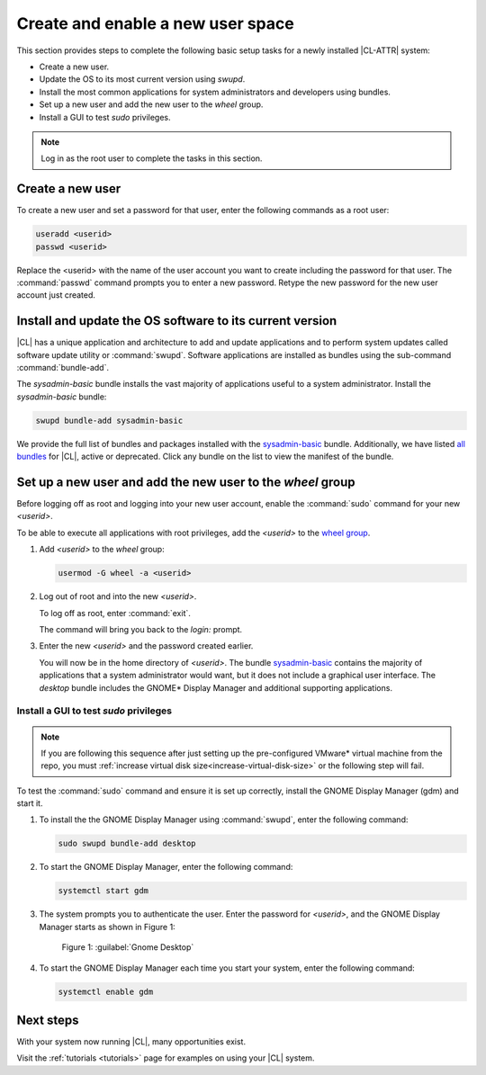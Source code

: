 .. _enable-user-space:

Create and enable a new user space
##################################

This section provides steps to complete the following basic setup tasks for
a newly installed |CL-ATTR| system:

* Create a new user.
* Update the OS to its most current version using `swupd`.
* Install the most common applications for system administrators and
  developers using bundles.
* Set up a new user and add the new user to the `wheel` group.
* Install a GUI to test `sudo` privileges.

.. note::
   Log in as the root user to complete the tasks in this
   section.

Create a new user
******************

To create a new user and set a password for that user, enter the following
commands as a root user:

.. code-block:: bash

   useradd <userid>
   passwd <userid>

Replace the <userid> with the name of the user account you want to create
including the password for that user. The :command:`passwd` command prompts
you to enter a new password. Retype the new password for the new user
account just created.

Install and update the OS software to its current version
*********************************************************

|CL| has a unique application and architecture to add and update applications
and to perform system updates called software update utility or
:command:`swupd`. Software applications are installed as bundles using the
sub-command :command:`bundle-add`.

The `sysadmin-basic` bundle installs the vast majority of
applications useful to a system administrator.
Install the `sysadmin-basic` bundle:

.. code-block:: bash

   swupd bundle-add sysadmin-basic

We provide the full list of bundles and packages installed with the
`sysadmin-basic`_ bundle. Additionally, we have listed
`all bundles`_ for |CL|, active or deprecated. Click any bundle on the
list to view the manifest of the bundle.

Set up a new user and add the new user to the `wheel` group
***********************************************************

Before logging off as root and logging into your new user account,
enable the :command:`sudo` command for your new `<userid>`.

To be able to execute all applications with root privileges, add the
`<userid>` to the `wheel group`_.

#. Add `<userid>` to the `wheel` group:

   .. code-block:: bash

      usermod -G wheel -a <userid>

#. Log out of root and into the new `<userid>`.

   To log off as root, enter :command:`exit`.

   The command will bring you back to the `login:` prompt.

#. Enter the new `<userid>` and the password created earlier.

   You will now be in the home directory of `<userid>`. The bundle
   `sysadmin-basic`_ contains the majority of applications that a system
   administrator would want, but it does not include a graphical user
   interface. The `desktop` bundle includes the GNOME\* Display Manager and
   additional supporting applications.

Install a GUI to test `sudo` privileges
========================================
.. note::

   If you are following this sequence after just setting up the
   pre-configured VMware\* virtual machine from the repo, you must
   :ref:`increase virtual disk size<increase-virtual-disk-size>` or the
   following step will fail.

To test the :command:`sudo` command and ensure it is set up correctly,
install the GNOME Display Manager (gdm) and start it.

#. To install the the GNOME Display Manager using :command:`swupd`, enter
   the following command:

   .. code-block:: bash

      sudo swupd bundle-add desktop

#. To start the GNOME Display Manager, enter the following command:

   .. code-block:: bash

      systemctl start gdm

#. The system prompts you to authenticate the user. Enter the password for
   `<userid>`, and the GNOME Display Manager starts as shown in Figure
   1:

   .. figure:: figures/gnomedt.png
      :scale: 50 %
      :alt: Gnome Desktop

      Figure 1: :guilabel:`Gnome Desktop`

#. To start the GNOME Display Manager each time you start your system, enter
   the following command:

   .. code-block:: bash

      systemctl enable gdm

Next steps
***********

With your system now running |CL|, many opportunities exist.

Visit the :ref:`tutorials <tutorials>` page for examples on using your |CL|
system.

.. _`sysadmin-basic`:
   https://github.com/clearlinux/clr-bundles/blob/master/bundles/sysadmin-basic

.. _`all bundles`:
   https://github.com/clearlinux/clr-bundles/tree/master/bundles

.. _`wheel group`:
   https://en.wikipedia.org/wiki/Wheel_(Unix_term)
